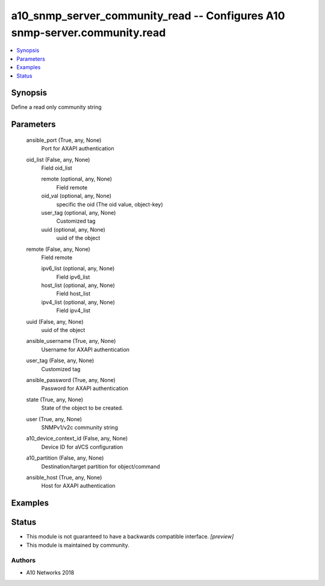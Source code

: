 .. _a10_snmp_server_community_read_module:


a10_snmp_server_community_read -- Configures A10 snmp-server.community.read
===========================================================================

.. contents::
   :local:
   :depth: 1


Synopsis
--------

Define a read only community string






Parameters
----------

  ansible_port (True, any, None)
    Port for AXAPI authentication


  oid_list (False, any, None)
    Field oid_list


    remote (optional, any, None)
      Field remote


    oid_val (optional, any, None)
      specific the oid (The oid value, object-key)


    user_tag (optional, any, None)
      Customized tag


    uuid (optional, any, None)
      uuid of the object



  remote (False, any, None)
    Field remote


    ipv6_list (optional, any, None)
      Field ipv6_list


    host_list (optional, any, None)
      Field host_list


    ipv4_list (optional, any, None)
      Field ipv4_list



  uuid (False, any, None)
    uuid of the object


  ansible_username (True, any, None)
    Username for AXAPI authentication


  user_tag (False, any, None)
    Customized tag


  ansible_password (True, any, None)
    Password for AXAPI authentication


  state (True, any, None)
    State of the object to be created.


  user (True, any, None)
    SNMPv1/v2c community string


  a10_device_context_id (False, any, None)
    Device ID for aVCS configuration


  a10_partition (False, any, None)
    Destination/target partition for object/command


  ansible_host (True, any, None)
    Host for AXAPI authentication









Examples
--------

.. code-block:: yaml+jinja

    





Status
------




- This module is not guaranteed to have a backwards compatible interface. *[preview]*


- This module is maintained by community.



Authors
~~~~~~~

- A10 Networks 2018


